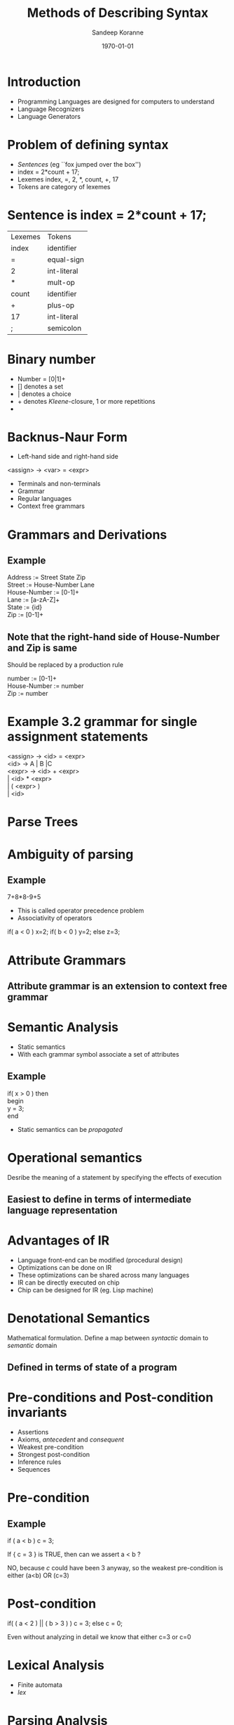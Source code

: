 #+TITLE:     Methods of Describing Syntax
#+AUTHOR:    Sandeep Koranne
#+EMAIL:     koranne.sandeep@oit.edu
#+DATE:      \today


#+startup: beamer
#+LaTeX_CLASS: beamer
#+LaTeX_CLASS_OPTIONS: [bigger]
# #+latex_class_options: [handout]

#+LATEX_HEADER: \usepackage{listings} \lstset{  language={C++},  basicstyle=\ttfamily\tiny}
#+OPTIONS: toc:nil

#+BEAMER_FRAME_LEVEL: 2

#+COLUMNS: %40ITEM %10BEAMER_env(Env) %9BEAMER_envargs(Env Args) %4BEAMER_col(Col) %10BEAMER_extra(Extra)
#+latex_header: \mode<beamer>{\usetheme{Madrid}}

* Introduction
#+ATTR_BEAMER: :overlay +-
- Programming Languages  are designed for computers to understand
- Language Recognizers
- Language Generators

* Problem of defining syntax
#+ATTR_BEAMER: :overlay +-
- /Sentences/ (eg ``fox jumped over the box'')
- index = 2*count + 17;
- Lexemes     index, =, 2, *, count, +, 17
- Tokens are category of lexemes

* Sentence is index = 2*count + 17;
| Lexemes | Tokens      |
| index   | identifier  |
| =       | equal-sign  |
| 2       | int-literal |
| *       | mult-op     |
| count   | identifier  |
| +       | plus-op     |
| 17      | int-literal |
| ;       | semicolon   |


* Binary number
#+ATTR_BEAMER: :overlay +-
- Number = [0|1]+
- [] denotes a set
- | denotes a choice
- + denotes /Kleene/-closure, 1 or more repetitions
- * denotes /Kleene/-closure, 0 or more repetitions
* Backnus-Naur Form
- Left-hand side and right-hand side
<assign> \rightarrow <var> = <expr>
- Terminals and non-terminals
- Grammar
- Regular languages
- Context free grammars

* Grammars and Derivations
** Example
Address := Street State Zip \\
Street  := House-Number Lane \\
House-Number := [0-1]+ \\
Lane := [a-zA-Z]+ \\
State   := {id} \\
Zip     := [0-1]+ \\

#+BEAMER: \pause

** Note that the right-hand side of House-Number and Zip is same
Should be replaced by a production rule

number := [0-1]+ \\
House-Number := number \\
Zip := number 

* Example 3.2 grammar for single assignment statements
<assign> \rightarrow <id> = <expr> \\
<id> \rightarrow A | B |C \\
<expr> \rightarrow <id> + <expr> \\
       $|$ <id> * <expr> \\ 
       $|$ ( <expr> ) \\      
       $|$ <id>   \\          

* Parse Trees

* Ambiguity of parsing
** Example
7+8*8-9+5
- This is called operator precedence problem
- Associativity of operators

#+BEAMER: \pause
if( a < 0 ) x=2; if( b < 0 ) y=2; else z=3;

* Attribute Grammars
** Attribute grammar is an extension to context free grammar

* Semantic Analysis
#+ATTR_BEAMER: :overlay +-
- Static semantics
- With each grammar symbol associate a set of attributes
** Example
if( x > 0 ) then \\
begin \\
    y = 3; \\
end \\

- Static semantics can be /propagated/

* Operational semantics
Desribe the meaning of a statement by specifying the effects of execution

** Easiest to define in terms of intermediate language representation

* Advantages of IR 
#+ATTR_BEAMER: :overlay +-
- Language front-end can be modified (procedural design)
- Optimizations can be done on IR
- These optimizations can be shared across many languages
- IR can be directly executed on chip
- Chip can be designed for IR (eg. Lisp machine)

* Denotational Semantics
Mathematical formulation. Define a map between /syntactic/ domain to /semantic/ domain
** Defined in terms of state of a program

* Pre-conditions and Post-condition invariants
#+ATTR_BEAMER: :overlay +-
- Assertions
- Axioms,  /antecedent/ and /consequent/
- Weakest pre-condition
- Strongest post-condition
- Inference rules
- Sequences

* Pre-condition
** Example
if ( a < b ) c = 3;

If { c = 3 } is TRUE, then can we assert a < b ?
#+BEAMER: \pause
NO, because /c/ could have been 3 anyway, so the weakest pre-condition is either (a<b) OR (c=3)

* Post-condition
if( ( a < 2 ) || ( b > 3 ) ) c = 3; else c = 0;

#+BEAMER: \pause
Even without analyzing in detail we know that either c=3 or c=0


* Lexical Analysis
- Finite automata
- /lex/

* Parsing Analysis
- Recursive parsing (top-down)
- LL(1)
- LALR(1)
- Shift reduce parsing
- Parse table
- /yacc/

* Lab discussion

* Homework2
- These are questions 7a, 13, 22c and 24a
- Write the parse tree and leftmost derivation of A = A * (B+C)
- Write a grammar for the language consisting of strings that have /n/ copies of letter /a/ followed by /n/ copies of /b/, where /n>0/. Eg aaabbb, aabb are valid, while abb, aab are not valid
- Write EBNF for C /switch/ statement
- a = 2*b+1; b = a-3 {b < 0}

* Part of Homework 2 : Lab preparation for Lab 3 (Lab on 04/16/2015)
- Instead of Fortran we will start with Common Lisp and Scheme
- http://gigamonkeys.com/book/
- Lispworks Personal Edition or CLISP for windows
- What is the output of the following expression
- (mapcar #'(lambda(x) (+ x 2)) '(1 2 3 4))


